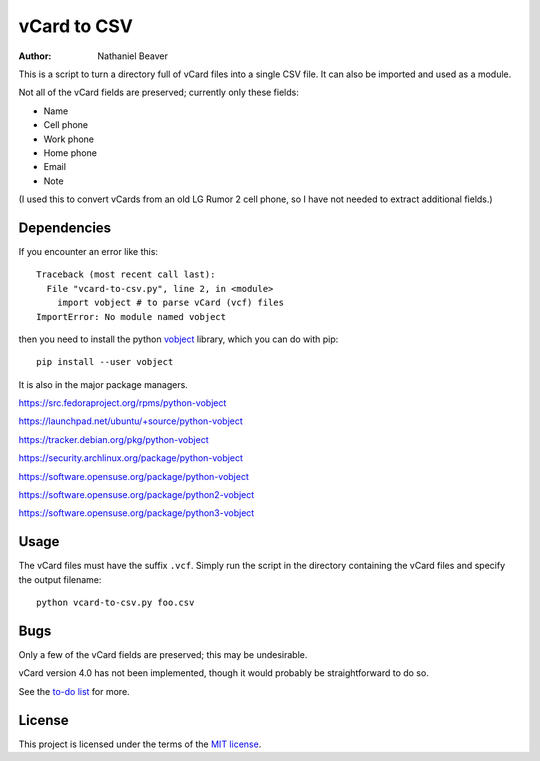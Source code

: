 .. -*- coding: utf-8 -*-

============
vCard to CSV
============

:author: Nathaniel Beaver

This is a script to turn a directory full of vCard files
into a single CSV file.
It can also be imported and used as a module.

Not all of the vCard fields are preserved; currently only these fields:

- Name
- Cell phone
- Work phone
- Home phone
- Email
- Note

(I used this to convert vCards from an old LG Rumor 2 cell phone,
so I have not needed to extract additional fields.)

------------
Dependencies
------------

If you encounter an error like this::

    Traceback (most recent call last):
      File "vcard-to-csv.py", line 2, in <module>
        import vobject # to parse vCard (vcf) files
    ImportError: No module named vobject

then you need to install the python `vobject`_ library,
which you can do with pip::

    pip install --user vobject

.. _vobject: http://vobject.skyhouseconsulting.com/

It is also in the major package managers.

https://src.fedoraproject.org/rpms/python-vobject

https://launchpad.net/ubuntu/+source/python-vobject

https://tracker.debian.org/pkg/python-vobject

https://security.archlinux.org/package/python-vobject

https://software.opensuse.org/package/python-vobject

https://software.opensuse.org/package/python2-vobject

https://software.opensuse.org/package/python3-vobject

-----
Usage
-----

The vCard files must have the suffix ``.vcf``.
Simply run the script in the directory containing the vCard files and specify the output filename::

    python vcard-to-csv.py foo.csv

----
Bugs
----

Only a few of the vCard fields are preserved;
this may be undesirable.

vCard version 4.0 has not been implemented,
though it would probably be straightforward to do so.

See the `to-do list`_ for more.

.. _to-do list: todo.md

-------
License
-------

This project is licensed under the terms of the `MIT license`_.

.. _MIT license: LICENSE.txt
